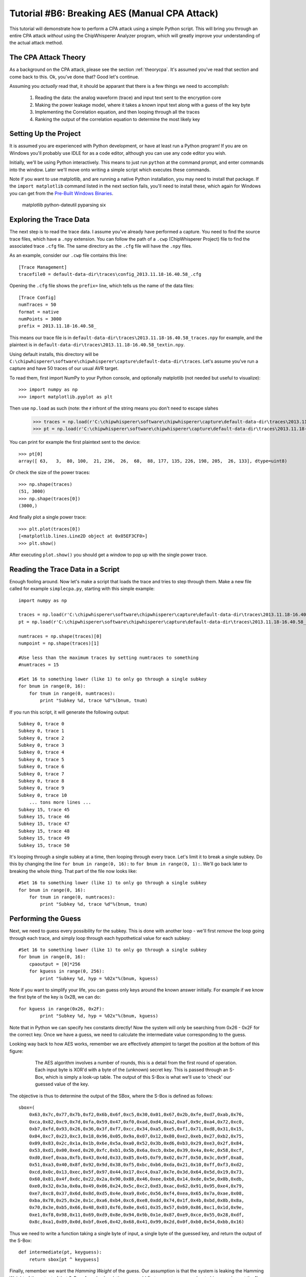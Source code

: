 .. _tutorialaesmanualcpa:

Tutorial #B6: Breaking AES (Manual CPA Attack)
==============================================

This tutorial will demonstrate how to perform a CPA attack using a simple Python script. This will bring you through an entire
CPA attack *without* using the ChipWhisperer Analyzer program, which will greatly improve your understanding of the actual
attack method.

The CPA Attack Theory
---------------------

As a background on the CPA attack, please see the section :ref:`theorycpa`. It's assumed you've read that section and come back
to this. Ok, you've done that? Good let's continue.

Assuming you *actually* read that, it should be apparant that there is a few things we need to accomplish:

 1. Reading the data: the analog waveform (trace) and input text sent to the encryption core
 2. Making the power leakage model, where it takes a known input text along with a guess of the key byte
 3. Implementing the Correlation equation, and then looping through all the traces
 4. Ranking the output of the correlation equation to determine the most likely key

Setting Up the Project
----------------------

It is assumed you are experienced with Python development, or have at least run a Python program! If you are on Windows you'll
probably use IDLE for as a code editor, although you can use any code editor you wish.

Initially, we'll be using Python interactively. This means to just run ``python`` at the command prompt, and enter commands
into the window. Later we'll move onto writing a simple script which executes these commands.

Note if you want to use matplotlib, and are running a native Python installation, you may need to install that package. If
the ``import matplotlib`` command listed in the next section fails, you'll need to install these, which again for Windows
you can get from the `Pre-Built Windows Binaries <http://www.lfd.uci.edu/~gohlke/pythonlibs/#pyparsing>`_.

	matplotlib
	python-dateutil
	pyparsing
	six

Exploring the Trace Data
------------------------

The next step is to read the trace data. I assume you've already have performed a capture. You need to find the source trace
files, which have a ``.npy`` extension. You can follow the path of a ``.cwp`` (ChipWhisperer Project) file to find the associated
trace ``.cfg`` file. The same directory as the ``.cfg`` file will have the ``.npy`` files.

As an example, consider our ``.cwp`` file contains this line::

    [Trace Management]
    tracefile0 = default-data-dir\traces\config_2013.11.18-16.40.58_.cfg
    
Opening the ``.cfg`` file shows the ``prefix=`` line, which tells us the name of the data files::

    [Trace Config]
    numTraces = 50
    format = native
    numPoints = 3000
    prefix = 2013.11.18-16.40.58_
    
This means our trace file is in ``default-data-dir\traces\2013.11.18-16.40.58_traces.npy`` for example, and the
plaintext is in ``default-data-dir\traces\2013.11.18-16.40.58_textin.npy``.

Using default installs, this directory will be ``C:\chipwhisperer\software\chipwhisperer\capture\default-data-dir\traces``. Let's assume
you've run a capture and have 50 traces of our usual AVR target.

To read them, first import NumPy to your Python console, and optionally matplotlib (not needed but useful to visualize)::

    >>> import numpy as np
    >>> import matplotlib.pyplot as plt

Then use ``np.load`` as such (note: the **r** infront of the string means you don't need to escape slahes

    >>> traces = np.load(r'C:\chipwhisperer\software\chipwhisperer\capture\default-data-dir\traces\2013.11.18-16.40.58_traces.npy')
    >>> pt = np.load(r'C:\chipwhisperer\software\chipwhisperer\capture\default-data-dir\traces\2013.11.18-16.40.58_textin.npy')

You can print for example the first plaintext sent to the device::

    >>> pt[0]
    array([ 63,   3,  80, 100,  21, 236,  26,  68,  88, 177, 135, 226, 198, 205,  26, 133], dtype=uint8)
    
Or check the size of the power traces::

    >>> np.shape(traces)
    (51, 3000)
    >>> np.shape(traces[0])
    (3000,)

And finally plot a single power trace::   

    >>> plt.plot(traces[0])
    [<matplotlib.lines.Line2D object at 0x05EF3CF0>]
    >>> plt.show()

After executing ``plot.show()`` you should get a window to pop up with the single power trace.

Reading the Trace Data in a Script
----------------------------------

Enough fooling around. Now let's make a script that loads the trace and tries to step through them. Make a new file called
for example ``simplecpa.py``, starting with this simple example::

    import numpy as np

    traces = np.load(r'C:\chipwhisperer\software\chipwhisperer\capture\default-data-dir\traces\2013.11.18-16.40.58_traces.npy')
    pt = np.load(r'C:\chipwhisperer\software\chipwhisperer\capture\default-data-dir\traces\2013.11.18-16.40.58_textin.npy')
    
    numtraces = np.shape(traces)[0]
    numpoint = np.shape(traces)[1]
    
    #Use less than the maximum traces by setting numtraces to something
    #numtraces = 15
    
    #Set 16 to something lower (like 1) to only go through a single subkey
    for bnum in range(0, 16):
        for tnum in range(0, numtraces):
            print "Subkey %d, trace %d"%(bnum, tnum)


If you run this script, it will generate the following output::

    Subkey 0, trace 0
    Subkey 0, trace 1
    Subkey 0, trace 2
    Subkey 0, trace 3
    Subkey 0, trace 4
    Subkey 0, trace 5
    Subkey 0, trace 6
    Subkey 0, trace 7
    Subkey 0, trace 8
    Subkey 0, trace 9
    Subkey 0, trace 10
        ... tons more lines ...
    Subkey 15, trace 45
    Subkey 15, trace 46
    Subkey 15, trace 47
    Subkey 15, trace 48
    Subkey 15, trace 49
    Subkey 15, trace 50 

It's looping through a single subkey at a time, then looping through every trace. Let's limit it to break a single
subkey. Do this by changing the line ``for bnum in range(0, 16):`` to ``for bnum in range(0, 1):``. We'll go back 
later to breaking the whole thing. That part of the file now looks like::

    #Set 16 to something lower (like 1) to only go through a single subkey
    for bnum in range(0, 16):
        for tnum in range(0, numtraces):
            print "Subkey %d, trace %d"%(bnum, tnum)


Performing the Guess
--------------------

Next, we need to guess every possibility for the subkey. This is done with another loop - we'll first *remove* the
loop going through each trace, and simply loop through each hypothetical value for each subkey::

    #Set 16 to something lower (like 1) to only go through a single subkey
    for bnum in range(0, 16):
        cpaoutput = [0]*256
        for kguess in range(0, 256):
            print "Subkey %d, hyp = %02x"%(bnum, kguess)            

Note if you want to simplify your life, you can guess only keys around the known answer initially. For example if we
know the first byte of the key is 0x2B, we can do::

    for kguess in range(0x26, 0x2F):
            print "Subkey %d, hyp = %02x"%(bnum, kguess)

Note that in Python we can specify hex constants directly! Now the system will only be searching from 0x26 - 0x2F 
for the correct key. Once we have a guess, we need to calculate the intermediate value corresponding to the guess.

Looking way back to how AES works, remember we are effectively attempint to target the position at the bottom of this
figure:

    .. figure:: /images/theory/sbox_cpa_detail.png
    
        The AES algorithm involves a number of rounds, this is a detail from the first round of operation. Each input
        byte is XOR'd with a byte of the (unknown) secret key. This is passed through an S-Box, which is simply a
        look-up table. The output of this S-Box is what we'll use to 'check' our guessed value of the key.   
        
The objective is thus to determine the output of the SBox, where the S-Box is defined as follows::

    sbox=(
        0x63,0x7c,0x77,0x7b,0xf2,0x6b,0x6f,0xc5,0x30,0x01,0x67,0x2b,0xfe,0xd7,0xab,0x76,
        0xca,0x82,0xc9,0x7d,0xfa,0x59,0x47,0xf0,0xad,0xd4,0xa2,0xaf,0x9c,0xa4,0x72,0xc0,
        0xb7,0xfd,0x93,0x26,0x36,0x3f,0xf7,0xcc,0x34,0xa5,0xe5,0xf1,0x71,0xd8,0x31,0x15,
        0x04,0xc7,0x23,0xc3,0x18,0x96,0x05,0x9a,0x07,0x12,0x80,0xe2,0xeb,0x27,0xb2,0x75,
        0x09,0x83,0x2c,0x1a,0x1b,0x6e,0x5a,0xa0,0x52,0x3b,0xd6,0xb3,0x29,0xe3,0x2f,0x84,
        0x53,0xd1,0x00,0xed,0x20,0xfc,0xb1,0x5b,0x6a,0xcb,0xbe,0x39,0x4a,0x4c,0x58,0xcf,
        0xd0,0xef,0xaa,0xfb,0x43,0x4d,0x33,0x85,0x45,0xf9,0x02,0x7f,0x50,0x3c,0x9f,0xa8,
        0x51,0xa3,0x40,0x8f,0x92,0x9d,0x38,0xf5,0xbc,0xb6,0xda,0x21,0x10,0xff,0xf3,0xd2,
        0xcd,0x0c,0x13,0xec,0x5f,0x97,0x44,0x17,0xc4,0xa7,0x7e,0x3d,0x64,0x5d,0x19,0x73,
        0x60,0x81,0x4f,0xdc,0x22,0x2a,0x90,0x88,0x46,0xee,0xb8,0x14,0xde,0x5e,0x0b,0xdb,
        0xe0,0x32,0x3a,0x0a,0x49,0x06,0x24,0x5c,0xc2,0xd3,0xac,0x62,0x91,0x95,0xe4,0x79,
        0xe7,0xc8,0x37,0x6d,0x8d,0xd5,0x4e,0xa9,0x6c,0x56,0xf4,0xea,0x65,0x7a,0xae,0x08,
        0xba,0x78,0x25,0x2e,0x1c,0xa6,0xb4,0xc6,0xe8,0xdd,0x74,0x1f,0x4b,0xbd,0x8b,0x8a,
        0x70,0x3e,0xb5,0x66,0x48,0x03,0xf6,0x0e,0x61,0x35,0x57,0xb9,0x86,0xc1,0x1d,0x9e,
        0xe1,0xf8,0x98,0x11,0x69,0xd9,0x8e,0x94,0x9b,0x1e,0x87,0xe9,0xce,0x55,0x28,0xdf,
        0x8c,0xa1,0x89,0x0d,0xbf,0xe6,0x42,0x68,0x41,0x99,0x2d,0x0f,0xb0,0x54,0xbb,0x16)
    
Thus we need to write a function taking a single byte of input, a single byte of the guessed key, and
return the output of the S-Box::

    def intermediate(pt, keyguess):
        return sbox[pt ^ keyguess]
  
Finally, remember we want the *Hamming Weight* of the guess. Our assumption is that the system is
leaking the Hamming Weight of the output of that S-Box. As a dumb solution, we could first
convert every number to binary and count the 1's::

    >>> bin(0x1F)
    '0b11111'
    >>> bin(0x1F).count('1')
    5

This will ultimately be fairly slow. Instead we make a lookup table using this idea::

    >>> HW = [bin(n).count("1") for n in range(0,256)]
    >>> HW
    [0, 1, 1, 2, 1, 2, 2, 3, 1, 2, 2, 3, 2, 3, 3, 4,
    1, 2, 2, 3, 2, 3, 3, 4, 2, 3, 3, 4, 3, 4, 4, 5,
    1, 2, 2, 3, 2, 3, 3, 4, 2, 3, 3, 4, 3, 4, 4, 5,
    2, 3, 3, 4, 3, 4, 4, 5, 3, 4, 4, 5, 4, 5, 5, 6,
    1, 2, 2, 3, 2, 3, 3, 4, 2, 3, 3, 4, 3, 4, 4, 5,
    2, 3, 3, 4, 3, 4, 4, 5, 3, 4, 4, 5, 4, 5, 5, 6, 
    2, 3, 3, 4, 3, 4, 4, 5, 3, 4, 4, 5, 4, 5, 5, 6, 
    3, 4, 4, 5, 4, 5, 5, 6, 4, 5, 5, 6, 5, 6, 6, 7, 
    1, 2, 2, 3, 2, 3, 3, 4, 2, 3, 3, 4, 3, 4, 4, 5, 
    2, 3, 3, 4, 3, 4, 4, 5, 3, 4, 4, 5, 4, 5, 5, 6, 
    2, 3, 3, 4, 3, 4, 4, 5, 3, 4, 4, 5, 4, 5, 5, 6, 
    3, 4, 4, 5, 4, 5, 5, 6, 4, 5, 5, 6, 5, 6, 6, 7, 
    2, 3, 3, 4, 3, 4, 4, 5, 3, 4, 4, 5, 4, 5, 5, 6, 
    3, 4, 4, 5, 4, 5, 5, 6, 4, 5, 5, 6, 5, 6, 6, 7, 
    3, 4, 4, 5, 4, 5, 5, 6, 4, 5, 5, 6, 5, 6, 6, 7, 
    4, 5, 5, 6, 5, 6, 6, 7, 5, 6, 6, 7, 6, 7, 7, 8]

And finally can create our complete intermediate value and power model functions::

    HW = [bin(n).count("1") for n in range(0,256)]
    
    sbox=(
    0x63,0x7c,0x77,0x7b,0xf2,0x6b,0x6f,0xc5,0x30,0x01,0x67,0x2b,0xfe,0xd7,0xab,0x76,
    0xca,0x82,0xc9,0x7d,0xfa,0x59,0x47,0xf0,0xad,0xd4,0xa2,0xaf,0x9c,0xa4,0x72,0xc0,
    0xb7,0xfd,0x93,0x26,0x36,0x3f,0xf7,0xcc,0x34,0xa5,0xe5,0xf1,0x71,0xd8,0x31,0x15,
    0x04,0xc7,0x23,0xc3,0x18,0x96,0x05,0x9a,0x07,0x12,0x80,0xe2,0xeb,0x27,0xb2,0x75,
    0x09,0x83,0x2c,0x1a,0x1b,0x6e,0x5a,0xa0,0x52,0x3b,0xd6,0xb3,0x29,0xe3,0x2f,0x84,
    0x53,0xd1,0x00,0xed,0x20,0xfc,0xb1,0x5b,0x6a,0xcb,0xbe,0x39,0x4a,0x4c,0x58,0xcf,
    0xd0,0xef,0xaa,0xfb,0x43,0x4d,0x33,0x85,0x45,0xf9,0x02,0x7f,0x50,0x3c,0x9f,0xa8,
    0x51,0xa3,0x40,0x8f,0x92,0x9d,0x38,0xf5,0xbc,0xb6,0xda,0x21,0x10,0xff,0xf3,0xd2,
    0xcd,0x0c,0x13,0xec,0x5f,0x97,0x44,0x17,0xc4,0xa7,0x7e,0x3d,0x64,0x5d,0x19,0x73,
    0x60,0x81,0x4f,0xdc,0x22,0x2a,0x90,0x88,0x46,0xee,0xb8,0x14,0xde,0x5e,0x0b,0xdb,
    0xe0,0x32,0x3a,0x0a,0x49,0x06,0x24,0x5c,0xc2,0xd3,0xac,0x62,0x91,0x95,0xe4,0x79,
    0xe7,0xc8,0x37,0x6d,0x8d,0xd5,0x4e,0xa9,0x6c,0x56,0xf4,0xea,0x65,0x7a,0xae,0x08,
    0xba,0x78,0x25,0x2e,0x1c,0xa6,0xb4,0xc6,0xe8,0xdd,0x74,0x1f,0x4b,0xbd,0x8b,0x8a,
    0x70,0x3e,0xb5,0x66,0x48,0x03,0xf6,0x0e,0x61,0x35,0x57,0xb9,0x86,0xc1,0x1d,0x9e,
    0xe1,0xf8,0x98,0x11,0x69,0xd9,0x8e,0x94,0x9b,0x1e,0x87,0xe9,0xce,0x55,0x28,0xdf,
    0x8c,0xa1,0x89,0x0d,0xbf,0xe6,0x42,0x68,0x41,0x99,0x2d,0x0f,0xb0,0x54,0xbb,0x16)
    
    def intermediate(pt, keyguess):
        return sbox[pt ^ keyguess]

Which we can insert into the guessing routine, such that our complete file now looks like this::

    import numpy as np

    HW = [bin(n).count("1") for n in range(0,256)]

    sbox=(
    0x63,0x7c,0x77,0x7b,0xf2,0x6b,0x6f,0xc5,0x30,0x01,0x67,0x2b,0xfe,0xd7,0xab,0x76,
    0xca,0x82,0xc9,0x7d,0xfa,0x59,0x47,0xf0,0xad,0xd4,0xa2,0xaf,0x9c,0xa4,0x72,0xc0,
    0xb7,0xfd,0x93,0x26,0x36,0x3f,0xf7,0xcc,0x34,0xa5,0xe5,0xf1,0x71,0xd8,0x31,0x15,
    0x04,0xc7,0x23,0xc3,0x18,0x96,0x05,0x9a,0x07,0x12,0x80,0xe2,0xeb,0x27,0xb2,0x75,
    0x09,0x83,0x2c,0x1a,0x1b,0x6e,0x5a,0xa0,0x52,0x3b,0xd6,0xb3,0x29,0xe3,0x2f,0x84,
    0x53,0xd1,0x00,0xed,0x20,0xfc,0xb1,0x5b,0x6a,0xcb,0xbe,0x39,0x4a,0x4c,0x58,0xcf,
    0xd0,0xef,0xaa,0xfb,0x43,0x4d,0x33,0x85,0x45,0xf9,0x02,0x7f,0x50,0x3c,0x9f,0xa8,
    0x51,0xa3,0x40,0x8f,0x92,0x9d,0x38,0xf5,0xbc,0xb6,0xda,0x21,0x10,0xff,0xf3,0xd2,
    0xcd,0x0c,0x13,0xec,0x5f,0x97,0x44,0x17,0xc4,0xa7,0x7e,0x3d,0x64,0x5d,0x19,0x73,
    0x60,0x81,0x4f,0xdc,0x22,0x2a,0x90,0x88,0x46,0xee,0xb8,0x14,0xde,0x5e,0x0b,0xdb,
    0xe0,0x32,0x3a,0x0a,0x49,0x06,0x24,0x5c,0xc2,0xd3,0xac,0x62,0x91,0x95,0xe4,0x79,
    0xe7,0xc8,0x37,0x6d,0x8d,0xd5,0x4e,0xa9,0x6c,0x56,0xf4,0xea,0x65,0x7a,0xae,0x08,
    0xba,0x78,0x25,0x2e,0x1c,0xa6,0xb4,0xc6,0xe8,0xdd,0x74,0x1f,0x4b,0xbd,0x8b,0x8a,
    0x70,0x3e,0xb5,0x66,0x48,0x03,0xf6,0x0e,0x61,0x35,0x57,0xb9,0x86,0xc1,0x1d,0x9e,
    0xe1,0xf8,0x98,0x11,0x69,0xd9,0x8e,0x94,0x9b,0x1e,0x87,0xe9,0xce,0x55,0x28,0xdf,
    0x8c,0xa1,0x89,0x0d,0xbf,0xe6,0x42,0x68,0x41,0x99,0x2d,0x0f,0xb0,0x54,0xbb,0x16)

    def intermediate(pt, keyguess):
        return sbox[pt ^ keyguess]

    traces = np.load(r'C:\chipwhisperer\software\chipwhisperer\capture\default-data-dir\traces\2013.11.18-16.40.58_traces.npy')
    pt = np.load(r'C:\chipwhisperer\software\chipwhisperer\capture\default-data-dir\traces\2013.11.18-16.40.58_textin.npy')

    numtraces = np.shape(traces)[0]
    numpoint = np.shape(traces)[1]

    #Use less than the maximum traces by setting numtraces to something
    #numtraces = 15

    for bnum in range(0, 16):
        cpaoutput = [0]*256
        for kguess in range(0, 256):
            print "Subkey %d, hyp = %02x"%(bnum, kguess)
            
            for tnum in range(0, numtraces):
                hypint = HW[intermediate(pt[tnum][bnum], kguess)]


Performing the Check
--------------------

Remember the objective is to calculate the following:

    .. math::

        {r_{i,j}} = \frac{{\sum\nolimits_{d = 1}^D {\left[ {\left( {{h_{d,i}} - \overline {{h_i}} } \right)\left( {{t_{d,j}} - \overline {{t_j}} } \right)} \right]} }}{{\sqrt {\sum\nolimits_{d = 1}^D {{{\left( {{h_{d,i}} - \overline {{h_i}} } \right)}^2}} \sum\nolimits_{d = 1}^D {{{\left( {{t_{d,j}} - \overline {{t_j}} } \right)}^2}} } }}

Where the following is the association between variable names in the equation and our python script:

===========   =============================================
 Equation      Python Variable
===========   =============================================
d               tnum
i               kguess
j               j index trace point, e.g.: traces[tnum][j]
h               hypint
t               traces
===========   =============================================

It can be noticed there is effectively three sums, all sums are done over all traces. For this initial implementation we'll be
explicitly calculating some of these sums, although it's faster to use NumPy to calculate across large arrays. We'll convert the
equation into this format:


    .. math::

        {r_{i,j}} = \frac{sumnum}{\sqrt{sumden1 \times sumden2}}


Let's go ahead an implement this in Python. To begin with, we initialize those three sums to zero::

    #Initialize arrays & variables to zero
    sumnum = np.zeros(numpoint)
    sumden1 = np.zeros(numpoint)
    sumden2 = np.zeros(numpoint)

Next, let's save those hypothetical values for *each* associated plaintext with the current guess. Remember we are going to compare
every guess to *all* traces. We modify our loop-over-every-trace syntax from before to append these values to a new list::

    hyp = np.zeros(numtraces)
    for tnum in range(0, numtraces):
        hyp[tnum] = HW[intermediate(pt[tnum][bnum], kguess)]
        
Next, we need to calculate the mean of the hypothesis, :math:`\overline {{h_i}}`. This is done via NumPy::

    #Mean of hypothesis
    meanh = np.mean(hyp, dtype=np.float64)

Similiarly for the mean of all traces, :math:`\overline {{t_j}}`. Remember we want the output to be a **1 x numpoint** size array::

    #Mean of all points in trace
    meant = np.mean(traces, axis=0, dtype=np.float64)

Next, let's again consider the three sums to be implemented:

    .. math::
    
        sumnum = {\sum\nolimits_{d = 1}^D {\left[ {\left( {{h_{d,i}} - \overline {{h_i}} } \right)\left( {{t_{d,j}} - \overline {{t_j}} } \right)} \right]} }    
    
        sumdem1 = \sum\nolimits_{d = 1}^D {{{\left( {{h_{d,i}} - \overline {{h_i}} } \right)}^2}}        
        
        sumdem2 = \sum\nolimits_{d = 1}^D {{{\left( {{t_{d,j}} - \overline {{t_j}} } \right)}^2}}
 
Note there is some common terms in all three of these, along with a common summation index. We can thus implement them as follows::

    #For each trace, do the following
    for tnum in range(numtraces):
        hdiff = (hyp[tnum] - meanh)
        tdiff = traces[tnum,:] - meant

        sumnum = sumnum + (hdiff*tdiff)
        sumden1 = sumden1 + hdiff*hdiff 
        sumden2 = sumden2 + tdiff*tdiff

The size of sumnum, sumden1, and sumden2 are all **1 x numpoints**, meaning an output is generated for each point of the input. Note each of these
is calculated independantly, thus we simply avoid looping through every point by using the vector notation of NumPy. Finally, we calculate the single
output vector & save it as a specific key guess::

    cpaoutput[kguess] = sumnum / np.sqrt( sumden1 * sumden2 )

Tieing it all together, we end up with the following::

    import numpy as np

    HW = [bin(n).count("1") for n in range(0,256)]

    sbox=(
    0x63,0x7c,0x77,0x7b,0xf2,0x6b,0x6f,0xc5,0x30,0x01,0x67,0x2b,0xfe,0xd7,0xab,0x76,
    0xca,0x82,0xc9,0x7d,0xfa,0x59,0x47,0xf0,0xad,0xd4,0xa2,0xaf,0x9c,0xa4,0x72,0xc0,
    0xb7,0xfd,0x93,0x26,0x36,0x3f,0xf7,0xcc,0x34,0xa5,0xe5,0xf1,0x71,0xd8,0x31,0x15,
    0x04,0xc7,0x23,0xc3,0x18,0x96,0x05,0x9a,0x07,0x12,0x80,0xe2,0xeb,0x27,0xb2,0x75,
    0x09,0x83,0x2c,0x1a,0x1b,0x6e,0x5a,0xa0,0x52,0x3b,0xd6,0xb3,0x29,0xe3,0x2f,0x84,
    0x53,0xd1,0x00,0xed,0x20,0xfc,0xb1,0x5b,0x6a,0xcb,0xbe,0x39,0x4a,0x4c,0x58,0xcf,
    0xd0,0xef,0xaa,0xfb,0x43,0x4d,0x33,0x85,0x45,0xf9,0x02,0x7f,0x50,0x3c,0x9f,0xa8,
    0x51,0xa3,0x40,0x8f,0x92,0x9d,0x38,0xf5,0xbc,0xb6,0xda,0x21,0x10,0xff,0xf3,0xd2,
    0xcd,0x0c,0x13,0xec,0x5f,0x97,0x44,0x17,0xc4,0xa7,0x7e,0x3d,0x64,0x5d,0x19,0x73,
    0x60,0x81,0x4f,0xdc,0x22,0x2a,0x90,0x88,0x46,0xee,0xb8,0x14,0xde,0x5e,0x0b,0xdb,
    0xe0,0x32,0x3a,0x0a,0x49,0x06,0x24,0x5c,0xc2,0xd3,0xac,0x62,0x91,0x95,0xe4,0x79,
    0xe7,0xc8,0x37,0x6d,0x8d,0xd5,0x4e,0xa9,0x6c,0x56,0xf4,0xea,0x65,0x7a,0xae,0x08,
    0xba,0x78,0x25,0x2e,0x1c,0xa6,0xb4,0xc6,0xe8,0xdd,0x74,0x1f,0x4b,0xbd,0x8b,0x8a,
    0x70,0x3e,0xb5,0x66,0x48,0x03,0xf6,0x0e,0x61,0x35,0x57,0xb9,0x86,0xc1,0x1d,0x9e,
    0xe1,0xf8,0x98,0x11,0x69,0xd9,0x8e,0x94,0x9b,0x1e,0x87,0xe9,0xce,0x55,0x28,0xdf,
    0x8c,0xa1,0x89,0x0d,0xbf,0xe6,0x42,0x68,0x41,0x99,0x2d,0x0f,0xb0,0x54,0xbb,0x16)

    def intermediate(pt, keyguess):
        return sbox[pt ^ keyguess]

    traces = np.load(r'C:\chipwhisperer\software\chipwhisperer\capture\default-data-dir\traces\2013.11.18-16.40.58_traces.npy')
    pt = np.load(r'C:\chipwhisperer\software\chipwhisperer\capture\default-data-dir\traces\2013.11.18-16.40.58_textin.npy')

    numtraces = np.shape(traces)[0]-1
    numpoint = np.shape(traces)[1]

    #Use less than the maximum traces by setting numtraces to something
    #numtraces = 15

    bestguess = [0]*16
    #Set 16 to something lower (like 1) to only go through a single subkey & save time!
    for bnum in range(0, 16):
        cpaoutput = [0]*256
        maxcpa = [0]*256
        for kguess in range(0, 256):
            print "Subkey %2d, hyp = %02x: "%(bnum, kguess),
            

            #Initialize arrays & variables to zero
            sumnum = np.zeros(numpoint)
            sumden1 = np.zeros(numpoint)
            sumden2 = np.zeros(numpoint)

            hyp = np.zeros(numtraces)
            for tnum in range(0, numtraces):
                hyp[tnum] = HW[intermediate(pt[tnum][bnum], kguess)]


            #Mean of hypothesis
            meanh = np.mean(hyp, dtype=np.float64)

            #Mean of all points in trace
            meant = np.mean(traces, axis=0, dtype=np.float64)

            #For each trace, do the following
            for tnum in range(0, numtraces):
                hdiff = (hyp[tnum] - meanh)
                tdiff = traces[tnum,:] - meant

                sumnum = sumnum + (hdiff*tdiff)
                sumden1 = sumden1 + hdiff*hdiff 
                sumden2 = sumden2 + tdiff*tdiff

            cpaoutput[kguess] = sumnum / np.sqrt( sumden1 * sumden2 )
            maxcpa[kguess] = max(abs(cpaoutput[kguess]))

            print maxcpa[kguess]

        #Find maximum value of key
        bestguess[bnum] = np.argmax(maxcpa)

    print "Best Key Guess: "
    for b in bestguess: print "%02x "%b,

The maxcpa is stored as an *absolute* value, since we may end up with positive or negative correlation. We only care about absolute
value (e.g. there is a linear correlation), not sign. We also store only the maximum cpa across *all* points in the trace. Typically
only a few points in the trace are correlating, and it's the maximum across the entire trace we are concerned with. This is done via
this line of code::

    maxcpa[kguess] = max(abs(cpaoutput[kguess]))

The ``argmax()`` function is used to find the maximum for *all* subkey candidates {0,1,2,...,255}, and which key candidate caused that
maximum. The ``argmax()`` simply finds the indicie of the maximum value, and in this code the indicie corresponds to the subkey candidate.

When running this code, it's suggest to change the following::

    for bnum in range(0, 16):
    
To only attack a single subkey, otherwise there is too much output::

    for bnum in range(0, 1):
    
Assuming you've used the usual **2B 7E ...**  encryption key in your traces, running it would produce the following output::

    Subkey  0, hyp = 00:  0.485067679972
    Subkey  0, hyp = 01:  0.452597478584
     ... bunch more lines ...
    Subkey  0, hyp = 29:  0.524796414777
    Subkey  0, hyp = 2a:  0.429701324
    Subkey  0, hyp = 2b:  0.971303850401
    Subkey  0, hyp = 2c:  0.404439421891
    Subkey  0, hyp = 2d:  0.429089006754
     ... bunch more lines ...
    Subkey  0, hyp = ff:  0.449003229759
    Best Key Guess: 
    2b  00  00  00  00  00  00  00  00  00  00  00  00  00  00  00 

Calculating The PGE
-------------------

The Partial Guessing Entropy (PGE) is a useful metric of where the correct answer is ranked. This requires us to know the actual
encryption key used during operation. If you've recorded traces with the regular ChipWhisperer system, this is stored alongside
the traces & textin file. Check if you have a file called either ``_knownkey.npy`` or ``_keylist.npy``. The knownkey file contains
a single line, and the keylist contains a list of the encryption key corresponding with every input.

Certain attacks will use different keys during the acqusition period, meaning the keylist.npy file is required since there isn't
a constant key. In our case we can load and print the key with::


    >>> knownkey = np.load(r'C:\chipwhisperer\software\chipwhisperer\capture\default-data-dir\traces\2013.11.18-16.40.58_knownkey.npy')
    >>> knownkey
    array([ 43, 126,  21,  22,  40, 174, 210, 166, 171, 247,  21, 136,   9, 207,  79,  60], dtype=uint8)
    >>> ["%02x "%k for k in knownkey]
    ['2b ', '7e ', '15 ', '16 ', '28 ', 'ae ', 'd2 ', 'a6 ', 'ab ', 'f7 ', '15 ', '88 ', '09 ', 'cf ', '4f ', '3c ']
    >>> "".join(["%02x "%k for k in knownkey])
    '2b 7e 15 16 28 ae d2 a6 ab f7 15 88 09 cf 4f 3c '

Previously, we simply printed the maximum output for each subkey as follows::

    #Find maximum value of key
    bestguess[bnum] = np.argmax(maxcpa)

To sort the list of CPA output's, we'll use the ``argsort()`` function from NumPy. This will output a list where the first element is
the index of the lowest value, next element is the index of the next-highest element, etc. Because in our input list the ``maxcpa``
vector's indexes correspond to the key guess, this allows us to know where the keys are. We reverse that sorted list to put the first
element as the maximum CPA output::

    cparefs = np.argsort(maxcpa)[::-1]
    
Finally, the Partial Guessing Entropy is simply the location of the known correct key byte inside that array. We can find that with
the ``.index()`` function::

    print cparefs.index(0x2B)

Where the correct key should of course come from our ``knownkey`` variable instead of being hard-coded. Pulling it all together::

    ....
    #Find maximum value of key
    bestguess[bnum] = np.argmax(maxcpa)

    cparefs = np.argsort(maxcpa)[::-1]

    #Find PGE
    pge[bnum] = list(cparefs).index(knownkey[bnum])
    ....

Where at the beginning of the file we have to open the knownkey::

    ....
    pt = np.load(r'C:\chipwhisperer\software\chipwhisperer\capture\default-data-dir\traces\2013.11.18-16.40.58_textin.npy')
    knownkey = np.load(r'C:\chipwhisperer\software\chipwhisperer\capture\default-data-dir\traces\2013.11.18-16.40.58_knownkey.npy')
    ....
    
Along with initilizing the pge[] array::

    bestguess = [0]*16
    pge = [0]*16
    for bnum in range(0, 1):
        ....
        
Finally, you probably want to print the entire PGE:: 
    
    ....
    print "Best Key Guess: ",
    for b in bestguess: print "%02x "%b,

    print ""
    print "PGE: ",
    for b in pge: print "%02d "%b,

When running the program, uncomment the ``#numtraces = 10`` line and set the traces to something lower than the full file. You should
see the PGE increase when you don't use all possible traces. You may also wish to comment out the printing of data for every guess, as
this slows down the program.

Future Changes
--------------

The implementation of the correlation function runs as a loop over all traces. Ideally we'd like to implement this as a 'online'
calculation; that is we can add a trace in, observe the output, add another trace in, observe the output, etc. When generating plots
of the Partial Guessing Entropy (PGE) vs. number of traces this is greatly preferred, since otherwise we need to run the loop many
times!

We can use an alternate form of the :math:`{r_{i,j}}` equation, which explicitly stores sums of the variables. This is easier to
perform online calculation with, since when adding a new trace it's simple to update these sums. This form of the equation looks like:

    .. math ::

        {r_{i,j}}  = \frac{{D\mathop \sum \nolimits_{d = 1}^D {h_{d,i}}{t_{d,j}} - \sum\nolimits_{d = 1}^D {{h_{d,i}}} \mathop \sum \nolimits_{d = 1}^D {t_{d,j}}}}{{\sqrt {\left( {{{\left( {\mathop \sum \nolimits_{d = 1}^D {h_{d,i}}} \right)}^2} - D\mathop \sum \nolimits_{d = 1}^D h_{d,i}^2} \right)\left( {{{\left( {\mathop \sum \nolimits_{d = 1}^D {t_{d,j}}} \right)}^2} - D\mathop \sum \nolimits_{d = 1}^D t_{d,j}^2} \right)} }}


Complete Program
----------------

For reference here is the complete program. Before running you might want to make a
few adjustments:

1. Uncomment the ``numtraces = 10`` line to use less traces
2. Comment out the ``print "Subkey ..."`` line to avoid printing every value
3. Only run over a single subkey by adjusting the larger index in ``for bnum in range(0, 16)``

Here is the code::

    import numpy as np

    HW = [bin(n).count("1") for n in range(0,256)]

    sbox=(
    0x63,0x7c,0x77,0x7b,0xf2,0x6b,0x6f,0xc5,0x30,0x01,0x67,0x2b,0xfe,0xd7,0xab,0x76,
    0xca,0x82,0xc9,0x7d,0xfa,0x59,0x47,0xf0,0xad,0xd4,0xa2,0xaf,0x9c,0xa4,0x72,0xc0,
    0xb7,0xfd,0x93,0x26,0x36,0x3f,0xf7,0xcc,0x34,0xa5,0xe5,0xf1,0x71,0xd8,0x31,0x15,
    0x04,0xc7,0x23,0xc3,0x18,0x96,0x05,0x9a,0x07,0x12,0x80,0xe2,0xeb,0x27,0xb2,0x75,
    0x09,0x83,0x2c,0x1a,0x1b,0x6e,0x5a,0xa0,0x52,0x3b,0xd6,0xb3,0x29,0xe3,0x2f,0x84,
    0x53,0xd1,0x00,0xed,0x20,0xfc,0xb1,0x5b,0x6a,0xcb,0xbe,0x39,0x4a,0x4c,0x58,0xcf,
    0xd0,0xef,0xaa,0xfb,0x43,0x4d,0x33,0x85,0x45,0xf9,0x02,0x7f,0x50,0x3c,0x9f,0xa8,
    0x51,0xa3,0x40,0x8f,0x92,0x9d,0x38,0xf5,0xbc,0xb6,0xda,0x21,0x10,0xff,0xf3,0xd2,
    0xcd,0x0c,0x13,0xec,0x5f,0x97,0x44,0x17,0xc4,0xa7,0x7e,0x3d,0x64,0x5d,0x19,0x73,
    0x60,0x81,0x4f,0xdc,0x22,0x2a,0x90,0x88,0x46,0xee,0xb8,0x14,0xde,0x5e,0x0b,0xdb,
    0xe0,0x32,0x3a,0x0a,0x49,0x06,0x24,0x5c,0xc2,0xd3,0xac,0x62,0x91,0x95,0xe4,0x79,
    0xe7,0xc8,0x37,0x6d,0x8d,0xd5,0x4e,0xa9,0x6c,0x56,0xf4,0xea,0x65,0x7a,0xae,0x08,
    0xba,0x78,0x25,0x2e,0x1c,0xa6,0xb4,0xc6,0xe8,0xdd,0x74,0x1f,0x4b,0xbd,0x8b,0x8a,
    0x70,0x3e,0xb5,0x66,0x48,0x03,0xf6,0x0e,0x61,0x35,0x57,0xb9,0x86,0xc1,0x1d,0x9e,
    0xe1,0xf8,0x98,0x11,0x69,0xd9,0x8e,0x94,0x9b,0x1e,0x87,0xe9,0xce,0x55,0x28,0xdf,
    0x8c,0xa1,0x89,0x0d,0xbf,0xe6,0x42,0x68,0x41,0x99,0x2d,0x0f,0xb0,0x54,0xbb,0x16)

    def intermediate(pt, keyguess):
        return sbox[pt ^ keyguess]

    traces = np.load(r'C:\chipwhisperer\software\chipwhisperer\capture\default-data-dir\traces\2013.11.18-16.40.58_traces.npy')
    pt = np.load(r'C:\chipwhisperer\software\chipwhisperer\capture\default-data-dir\traces\2013.11.18-16.40.58_textin.npy')
    knownkey = np.load(r'C:\chipwhisperer\software\chipwhisperer\capture\default-data-dir\traces\2013.11.18-16.40.58_knownkey.npy')
    numtraces = np.shape(traces)[0]-1
    numpoint = np.shape(traces)[1]

    #Use less than the maximum traces by setting numtraces to something
    #numtraces = 10

    #Set 16 to something lower (like 1) to only go through a single subkey
    bestguess = [0]*16
    pge = [256]*16
    for bnum in range(0, 16):
        cpaoutput = [0]*256
        maxcpa = [0]*256
        for kguess in range(0, 256):
            print "Subkey %2d, hyp = %02x: "%(bnum, kguess),
            

            #Initialize arrays & variables to zero
            sumnum = np.zeros(numpoint)
            sumden1 = np.zeros(numpoint)
            sumden2 = np.zeros(numpoint)

            hyp = np.zeros(numtraces)
            for tnum in range(0, numtraces):
                hyp[tnum] = HW[intermediate(pt[tnum][bnum], kguess)]


            #Mean of hypothesis
            meanh = np.mean(hyp, dtype=np.float64)

            #Mean of all points in trace
            meant = np.mean(traces, axis=0, dtype=np.float64)

            #For each trace, do the following
            for tnum in range(0, numtraces):
                hdiff = (hyp[tnum] - meanh)
                tdiff = traces[tnum,:] - meant

                sumnum = sumnum + (hdiff*tdiff)
                sumden1 = sumden1 + hdiff*hdiff 
                sumden2 = sumden2 + tdiff*tdiff

            cpaoutput[kguess] = sumnum / np.sqrt( sumden1 * sumden2 )
            maxcpa[kguess] = max(abs(cpaoutput[kguess]))

            print maxcpa[kguess]

        #Find maximum value of key
        bestguess[bnum] = np.argmax(maxcpa)

        cparefs = np.argsort(maxcpa)[::-1]

        #Find PGE
        pge[bnum] = list(cparefs).index(knownkey[bnum])

    print "Best Key Guess: ",
    for b in bestguess: print "%02x "%b,

    print ""
    print "PGE: ",
    for b in pge: print "%02d "%b,


Conversion of Correlation Equation
----------------------------------

The following shows the derivation of the online correlation equation from the original form:

    .. math ::
        \begin{array}{l}
        {r_{i,j}} = \frac{{\sum\nolimits_{d = 1}^D {\left[ {\left( {{h_{d,i}} - \overline {{h_i}} } \right)\left( {{t_{d,j}} - \overline {{t_j}} } \right)} \right]} }}{{\sqrt {\sum\nolimits_{d = 1}^D {{{\left( {{h_{d,i}} - \overline {{h_i}} } \right)}^2}} \sum\nolimits_{d = 1}^D {{{\left( {{t_{d,j}} - \overline {{t_j}} } \right)}^2}} } }}\\
         = \frac{{\sum\nolimits_{d = 1}^D {\left[ {{h_{d,i}}{t_{d,j}} - {t_{d,j}}\overline {{h_i}}  - {h_{d,i}}\overline {{t_j}}  + \overline {{t_j}} \overline {{h_i}} } \right]} }}{{\sqrt {\sum\nolimits_{d = 1}^D {\left( {{h_{d,i}}^2 - 2\overline {{h_i}} {h_{d,i}} + {{\overline {{h_i}} }^2}} \right)} \sum\nolimits_{d = 1}^D {\left( {{t_{d,j}}^2 - 2\overline {{t_j}} {t_{d,j}} + {{\overline {{t_j}} }^2}} \right)} } }}\\
         = \frac{{\sum\nolimits_{d = 1}^D {{h_{d,i}}{t_{d,j}}}  - \overline {{h_i}} \sum\nolimits_{d = 1}^D {{t_{d,j}}}  - \overline {{t_j}} \sum\nolimits_{d = 1}^D {{h_{d,i}}}  + D\overline {{t_j}} \overline {{h_i}} }}{{\sqrt {\left( {\sum\nolimits_{d = 1}^D {{h_{d,i}}^2}  - 2\overline {{h_i}} \sum\nolimits_{d = 1}^D {{h_{d,i}}}  + D{{\overline {{h_i}} }^2}} \right)\left( {\sum\nolimits_{d = 1}^D {{t_{d,j}}^2}  - 2\overline {{t_j}} \sum\nolimits_{d = 1}^D {{t_{d,j}}}  + D{{\overline {{t_j}} }^2}} \right)} }}\\
         = \frac{{\sum\nolimits_{d = 1}^D {{h_{d,i}}{t_{d,j}}}  - \overline {{h_i}} \sum\nolimits_{d = 1}^D {{t_{d,j}}}  - \frac{{\sum\nolimits_{d = 1}^D {{t_{d,j}}} }}{D}\sum\nolimits_{d = 1}^D {{h_{d,i}}}  + D\frac{{\sum\nolimits_{d = 1}^D {{t_{d,j}}} }}{D}\frac{{\sum\nolimits_{d = 1}^D {{h_{d,i}}} }}{D}}}{{\sqrt {\left( {\sum\nolimits_{d = 1}^D {{h_{d,i}}^2}  - 2\overline {{h_i}} \sum\nolimits_{d = 1}^D {{h_{d,i}}}  + D\overline {{h_i}} \overline {{h_i}} } \right)\left( {\sum\nolimits_{d = 1}^D {{t_{d,j}}^2}  - 2\overline {{t_j}} \sum\nolimits_{d = 1}^D {{t_{d,j}}}  + D\overline {{t_j}} \overline {{t_j}} } \right)} }}\\
         = \frac{{\sum\nolimits_{d = 1}^D {{h_{d,i}}{t_{d,j}}}  - \overline {{h_i}} \sum\nolimits_{d = 1}^D {{t_{d,j}}} }}{{\sqrt {\left( {\sum\nolimits_{d = 1}^D {{h_{d,i}}^2}  - 2\overline {{h_i}} \sum\nolimits_{d = 1}^D {{h_{d,i}}}  + D\overline {{h_i}} \frac{{\sum\nolimits_{d = 1}^D {{h_{d,i}}} }}{D}} \right)\left( {\sum\nolimits_{d = 1}^D {{t_{d,j}}^2}  - 2\overline {{t_j}} \sum\nolimits_{d = 1}^D {{t_{d,j}}}  + D\overline {{t_j}} \frac{{\sum\nolimits_{d = 1}^D {{t_{d,j}}} }}{D}} \right)} }}\\
         = \frac{{\sum\nolimits_{d = 1}^D {{h_{d,i}}{t_{d,j}}}  - \overline {{h_i}} \sum\nolimits_{d = 1}^D {{t_{d,j}}} }}{{\sqrt {\left( {\sum\nolimits_{d = 1}^D {{h_{d,i}}^2}  - \overline {{h_i}} \sum\nolimits_{d = 1}^D {{h_{d,i}}} } \right)\left( {\sum\nolimits_{d = 1}^D {{t_{d,j}}^2}  - \overline {{t_j}} \sum\nolimits_{d = 1}^D {{t_{d,j}}} } \right)} }}\\
         = \frac{{\sum\nolimits_{d = 1}^D {{h_{d,i}}{t_{d,j}}}  - \overline {{h_i}} \sum\nolimits_{d = 1}^D {{t_{d,j}}} }}{{\sqrt {\left( {\sum\nolimits_{d = 1}^D {{h_{d,i}}^2}  - \frac{{\sum\nolimits_{d = 1}^D {{h_{d,i}}} }}{D}\sum\nolimits_{d = 1}^D {{h_{d,i}}} } \right)\left( {\sum\nolimits_{d = 1}^D {{t_{d,j}}^2}  - \frac{{\sum\nolimits_{d = 1}^D {{t_{d,j}}} }}{D}\sum\nolimits_{d = 1}^D {{t_{d,j}}} } \right)} }}\\
         = \frac{{D\mathop \sum \nolimits_{d = 1}^D {h_{d,i}}{t_{d,j}} - \sum\nolimits_{d = 1}^D {{h_{d,i}}} \mathop \sum \nolimits_{d = 1}^D {t_{d,j}}}}{{D\sqrt {\frac{{\left( {{{\left( {\mathop \sum \nolimits_{d = 1}^D {h_{d,i}}} \right)}^2} - D\mathop \sum \nolimits_{d = 1}^D h_{d,i}^2} \right)\left( {{{\left( {\mathop \sum \nolimits_{d = 1}^D {t_{d,j}}} \right)}^2} - D\mathop \sum \nolimits_{d = 1}^D t_{d,j}^2} \right)}}{{{D^2}}}} }}\\
         = \frac{{D\mathop \sum \nolimits_{d = 1}^D {h_{d,i}}{t_{d,j}} - \sum\nolimits_{d = 1}^D {{h_{d,i}}} \mathop \sum \nolimits_{d = 1}^D {t_{d,j}}}}{{\sqrt {\left( {{{\left( {\mathop \sum \nolimits_{d = 1}^D {h_{d,i}}} \right)}^2} - D\mathop \sum \nolimits_{d = 1}^D h_{d,i}^2} \right)\left( {{{\left( {\mathop \sum \nolimits_{d = 1}^D {t_{d,j}}} \right)}^2} - D\mathop \sum \nolimits_{d = 1}^D t_{d,j}^2} \right)} }}
        \end{array}

